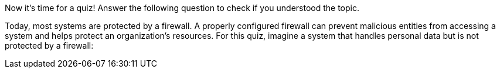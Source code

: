 Now it's time for a quiz! Answer the following question to check if you understood the topic.

Today, most systems are protected by a firewall. A properly configured firewall can prevent malicious entities from accessing a system and helps protect an organization's resources. For this quiz, imagine a system that handles personal data but is not protected by a firewall:
